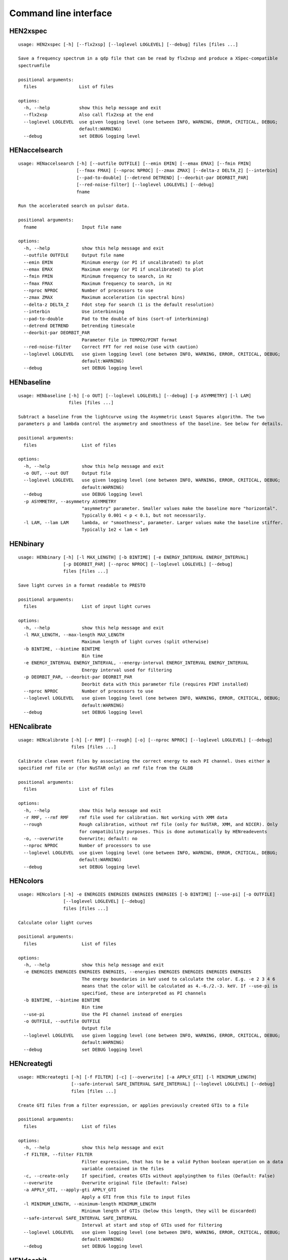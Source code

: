 Command line interface
======================

HEN2xspec
---------

::

    usage: HEN2xspec [-h] [--flx2xsp] [--loglevel LOGLEVEL] [--debug] files [files ...]

    Save a frequency spectrum in a qdp file that can be read by flx2xsp and produce a XSpec-compatible
    spectrumfile

    positional arguments:
      files                List of files

    options:
      -h, --help           show this help message and exit
      --flx2xsp            Also call flx2xsp at the end
      --loglevel LOGLEVEL  use given logging level (one between INFO, WARNING, ERROR, CRITICAL, DEBUG;
                           default:WARNING)
      --debug              set DEBUG logging level


HENaccelsearch
--------------

::

    usage: HENaccelsearch [-h] [--outfile OUTFILE] [--emin EMIN] [--emax EMAX] [--fmin FMIN]
                          [--fmax FMAX] [--nproc NPROC] [--zmax ZMAX] [--delta-z DELTA_Z] [--interbin]
                          [--pad-to-double] [--detrend DETREND] [--deorbit-par DEORBIT_PAR]
                          [--red-noise-filter] [--loglevel LOGLEVEL] [--debug]
                          fname

    Run the accelerated search on pulsar data.

    positional arguments:
      fname                 Input file name

    options:
      -h, --help            show this help message and exit
      --outfile OUTFILE     Output file name
      --emin EMIN           Minimum energy (or PI if uncalibrated) to plot
      --emax EMAX           Maximum energy (or PI if uncalibrated) to plot
      --fmin FMIN           Minimum frequency to search, in Hz
      --fmax FMAX           Maximum frequency to search, in Hz
      --nproc NPROC         Number of processors to use
      --zmax ZMAX           Maximum acceleration (in spectral bins)
      --delta-z DELTA_Z     Fdot step for search (1 is the default resolution)
      --interbin            Use interbinning
      --pad-to-double       Pad to the double of bins (sort-of interbinning)
      --detrend DETREND     Detrending timescale
      --deorbit-par DEORBIT_PAR
                            Parameter file in TEMPO2/PINT format
      --red-noise-filter    Correct FFT for red noise (use with caution)
      --loglevel LOGLEVEL   use given logging level (one between INFO, WARNING, ERROR, CRITICAL, DEBUG;
                            default:WARNING)
      --debug               set DEBUG logging level


HENbaseline
-----------

::

    usage: HENbaseline [-h] [-o OUT] [--loglevel LOGLEVEL] [--debug] [-p ASYMMETRY] [-l LAM]
                       files [files ...]

    Subtract a baseline from the lightcurve using the Asymmetric Least Squares algorithm. The two
    parameters p and lambda control the asymmetry and smoothness of the baseline. See below for details.

    positional arguments:
      files                 List of files

    options:
      -h, --help            show this help message and exit
      -o OUT, --out OUT     Output file
      --loglevel LOGLEVEL   use given logging level (one between INFO, WARNING, ERROR, CRITICAL, DEBUG;
                            default:WARNING)
      --debug               use DEBUG logging level
      -p ASYMMETRY, --asymmetry ASYMMETRY
                            "asymmetry" parameter. Smaller values make the baseline more "horizontal".
                            Typically 0.001 < p < 0.1, but not necessarily.
      -l LAM, --lam LAM     lambda, or "smoothness", parameter. Larger values make the baseline stiffer.
                            Typically 1e2 < lam < 1e9


HENbinary
---------

::

    usage: HENbinary [-h] [-l MAX_LENGTH] [-b BINTIME] [-e ENERGY_INTERVAL ENERGY_INTERVAL]
                     [-p DEORBIT_PAR] [--nproc NPROC] [--loglevel LOGLEVEL] [--debug]
                     files [files ...]

    Save light curves in a format readable to PRESTO

    positional arguments:
      files                 List of input light curves

    options:
      -h, --help            show this help message and exit
      -l MAX_LENGTH, --max-length MAX_LENGTH
                            Maximum length of light curves (split otherwise)
      -b BINTIME, --bintime BINTIME
                            Bin time
      -e ENERGY_INTERVAL ENERGY_INTERVAL, --energy-interval ENERGY_INTERVAL ENERGY_INTERVAL
                            Energy interval used for filtering
      -p DEORBIT_PAR, --deorbit-par DEORBIT_PAR
                            Deorbit data with this parameter file (requires PINT installed)
      --nproc NPROC         Number of processors to use
      --loglevel LOGLEVEL   use given logging level (one between INFO, WARNING, ERROR, CRITICAL, DEBUG;
                            default:WARNING)
      --debug               set DEBUG logging level


HENcalibrate
------------

::

    usage: HENcalibrate [-h] [-r RMF] [--rough] [-o] [--nproc NPROC] [--loglevel LOGLEVEL] [--debug]
                        files [files ...]

    Calibrate clean event files by associating the correct energy to each PI channel. Uses either a
    specified rmf file or (for NuSTAR only) an rmf file from the CALDB

    positional arguments:
      files                List of files

    options:
      -h, --help           show this help message and exit
      -r RMF, --rmf RMF    rmf file used for calibration. Not working with XMM data
      --rough              Rough calibration, without rmf file (only for NuSTAR, XMM, and NICER). Only
                           for compatibility purposes. This is done automatically by HENreadevents
      -o, --overwrite      Overwrite; default: no
      --nproc NPROC        Number of processors to use
      --loglevel LOGLEVEL  use given logging level (one between INFO, WARNING, ERROR, CRITICAL, DEBUG;
                           default:WARNING)
      --debug              set DEBUG logging level


HENcolors
---------

::

    usage: HENcolors [-h] -e ENERGIES ENERGIES ENERGIES ENERGIES [-b BINTIME] [--use-pi] [-o OUTFILE]
                     [--loglevel LOGLEVEL] [--debug]
                     files [files ...]

    Calculate color light curves

    positional arguments:
      files                 List of files

    options:
      -h, --help            show this help message and exit
      -e ENERGIES ENERGIES ENERGIES ENERGIES, --energies ENERGIES ENERGIES ENERGIES ENERGIES
                            The energy boundaries in keV used to calculate the color. E.g. -e 2 3 4 6
                            means that the color will be calculated as 4.-6./2.-3. keV. If --use-pi is
                            specified, these are interpreted as PI channels
      -b BINTIME, --bintime BINTIME
                            Bin time
      --use-pi              Use the PI channel instead of energies
      -o OUTFILE, --outfile OUTFILE
                            Output file
      --loglevel LOGLEVEL   use given logging level (one between INFO, WARNING, ERROR, CRITICAL, DEBUG;
                            default:WARNING)
      --debug               set DEBUG logging level


HENcreategti
------------

::

    usage: HENcreategti [-h] [-f FILTER] [-c] [--overwrite] [-a APPLY_GTI] [-l MINIMUM_LENGTH]
                        [--safe-interval SAFE_INTERVAL SAFE_INTERVAL] [--loglevel LOGLEVEL] [--debug]
                        files [files ...]

    Create GTI files from a filter expression, or applies previously created GTIs to a file

    positional arguments:
      files                 List of files

    options:
      -h, --help            show this help message and exit
      -f FILTER, --filter FILTER
                            Filter expression, that has to be a valid Python boolean operation on a data
                            variable contained in the files
      -c, --create-only     If specified, creates GTIs without applyingthem to files (Default: False)
      --overwrite           Overwrite original file (Default: False)
      -a APPLY_GTI, --apply-gti APPLY_GTI
                            Apply a GTI from this file to input files
      -l MINIMUM_LENGTH, --minimum-length MINIMUM_LENGTH
                            Minimum length of GTIs (below this length, they will be discarded)
      --safe-interval SAFE_INTERVAL SAFE_INTERVAL
                            Interval at start and stop of GTIs used for filtering
      --loglevel LOGLEVEL   use given logging level (one between INFO, WARNING, ERROR, CRITICAL, DEBUG;
                            default:WARNING)
      --debug               set DEBUG logging level


HENdeorbit
----------

::

    usage: HENdeorbit [-h] [-p DEORBIT_PAR] [--loglevel LOGLEVEL] [--debug] files [files ...]

    Deorbit the event arrival times

    positional arguments:
      files                 Input event file

    options:
      -h, --help            show this help message and exit
      -p DEORBIT_PAR, --deorbit-par DEORBIT_PAR
                            Deorbit data with this parameter file (requires PINT installed)
      --loglevel LOGLEVEL   use given logging level (one between INFO, WARNING, ERROR, CRITICAL, DEBUG;
                            default:WARNING)
      --debug               set DEBUG logging level


HENdumpdyn
----------

::

    usage: HENdumpdyn [-h] [--noplot] files [files ...]

    Dump dynamical (cross) power spectra. This script is being reimplemented. Please be patient :)

    positional arguments:
      files       List of files in any valid HENDRICS format for PDS or CPDS

    options:
      -h, --help  show this help message and exit
      --noplot    plot results


HENefsearch
-----------

::

    usage: HENefsearch [-h] -f FMIN -F FMAX [--emin EMIN] [--emax EMAX] [--mean-fdot MEAN_FDOT]
                       [--mean-fddot MEAN_FDDOT] [--fdotmin FDOTMIN] [--fdotmax FDOTMAX]
                       [--dynstep DYNSTEP] [--npfact NPFACT]
                       [--n-transient-intervals N_TRANSIENT_INTERVALS] [-n NBIN]
                       [--segment-size SEGMENT_SIZE] [--step STEP] [--oversample OVERSAMPLE] [--fast]
                       [--ffa] [--transient] [--expocorr] [--find-candidates] [--conflevel CONFLEVEL]
                       [--fit-candidates] [--curve CURVE] [--fit-frequency FIT_FREQUENCY] [-N N]
                       [-p DEORBIT_PAR] [--loglevel LOGLEVEL] [--debug]
                       files [files ...]

    Search for pulsars using the epoch folding or the Z_n^2 algorithm

    positional arguments:
      files                 List of files

    options:
      -h, --help            show this help message and exit
      -f FMIN, --fmin FMIN  Minimum frequency to fold
      -F FMAX, --fmax FMAX  Maximum frequency to fold
      --emin EMIN           Minimum energy (or PI if uncalibrated) to plot
      --emax EMAX           Maximum energy (or PI if uncalibrated) to plot
      --mean-fdot MEAN_FDOT
                            Mean fdot to fold (only useful when using --fast)
      --mean-fddot MEAN_FDDOT
                            Mean fddot to fold (only useful when using --fast)
      --fdotmin FDOTMIN     Minimum fdot to fold
      --fdotmax FDOTMAX     Maximum fdot to fold
      --dynstep DYNSTEP     Dynamical EF step
      --npfact NPFACT       Size of search parameter space
      --n-transient-intervals N_TRANSIENT_INTERVALS
                            Number of transient intervals to investigate
      -n NBIN, --nbin NBIN  Number of phase bins of the profile
      --segment-size SEGMENT_SIZE
                            Size of the event list segment to use (default None, implying the whole
                            observation)
      --step STEP           Step size of the frequency axis. Defaults to 1/oversample/obs_length.
      --oversample OVERSAMPLE
                            Oversampling factor - frequency resolution improvement w.r.t. the standard
                            FFT's 1/obs_length.
      --fast                Use a faster folding algorithm. It automatically searches for the first spin
                            derivative using an optimized step.This option ignores expocorr,
                            fdotmin/max, segment-size, and step
      --ffa                 Use *the* Fast Folding Algorithm by Staelin+69. No accelerated search
                            allowed at the moment. Only recommended to search for slow pulsars.
      --transient           Look for transient emission (produces an animated GIF with the dynamic Z
                            search)
      --expocorr            Correct for the exposure of the profile bins. This method is *much* slower,
                            but it is useful for very slow pulsars, where data gaps due to occultation
                            or SAA passages can significantly alter the exposure of different profile
                            bins.
      --find-candidates     Find pulsation candidates using thresholding
      --conflevel CONFLEVEL
                            percent confidence level for thresholding [0-100).
      --fit-candidates      Fit the candidate peaks in the periodogram
      --curve CURVE         Kind of curve to use (sinc or Gaussian)
      --fit-frequency FIT_FREQUENCY
                            Force the candidate frequency to FIT_FREQUENCY
      -N N                  The number of harmonics to use in the search (the 'N' in Z^2_N; only
                            relevant to Z search!)
      -p DEORBIT_PAR, --deorbit-par DEORBIT_PAR
                            Deorbit data with this parameter file (requires PINT installed)
      --loglevel LOGLEVEL   use given logging level (one between INFO, WARNING, ERROR, CRITICAL, DEBUG;
                            default:WARNING)
      --debug               set DEBUG logging level


HENexcvar
---------

::

    usage: HENexcvar [-h] [-c CHUNK_LENGTH] [--fraction-step FRACTION_STEP] [--norm NORM]
                     [--loglevel LOGLEVEL] [--debug]
                     files [files ...]

    Calculate excess variance in light curve chunks

    positional arguments:
      files                 List of files

    options:
      -h, --help            show this help message and exit
      -c CHUNK_LENGTH, --chunk-length CHUNK_LENGTH
                            Length in seconds of the light curve chunks
      --fraction-step FRACTION_STEP
                            If the step is not a full chunk_length but less,this indicates the ratio
                            between step step and `chunk_length`
      --norm NORM           Choose between fvar, excvar and norm_excvar normalization, referring to
                            Fvar, excess variance, and normalized excess variance respectively (see
                            Vaughan et al. 2003 for details).
      --loglevel LOGLEVEL   use given logging level (one between INFO, WARNING, ERROR, CRITICAL, DEBUG;
                            default:WARNING)
      --debug               set DEBUG logging level


HENexposure
-----------

::

    usage: HENexposure [-h] [-o OUTROOT] [--plot] [--loglevel LOGLEVEL] [--debug] lcfile uffile

    Create exposure light curve based on unfiltered event files.

    positional arguments:
      lcfile                Light curve file (HENDRICS format)
      uffile                Unfiltered event file (FITS)

    options:
      -h, --help            show this help message and exit
      -o OUTROOT, --outroot OUTROOT
                            Root of output file names
      --plot                Plot on window
      --loglevel LOGLEVEL   use given logging level (one between INFO, WARNING, ERROR, CRITICAL, DEBUG;
                            default:WARNING)
      --debug               set DEBUG logging level


HENfake
-------

::

    usage: HENfake [-h] [-e EVENT_LIST] [-l LC] [-c CTRATE] [-o OUTNAME] [-i INSTRUMENT] [-m MISSION]
                   [--tstart TSTART] [--tstop TSTOP] [--mjdref MJDREF]
                   [--deadtime DEADTIME [DEADTIME ...]] [--loglevel LOGLEVEL] [--debug]

    Create an event file in FITS format from an event list, or simulating it. If input event list is not
    specified, generates the events randomly

    options:
      -h, --help            show this help message and exit
      -e EVENT_LIST, --event-list EVENT_LIST
                            File containing event list
      -l LC, --lc LC        File containing light curve
      -c CTRATE, --ctrate CTRATE
                            Count rate for simulated events
      -o OUTNAME, --outname OUTNAME
                            Output file name
      -i INSTRUMENT, --instrument INSTRUMENT
                            Instrument name
      -m MISSION, --mission MISSION
                            Mission name
      --tstart TSTART       Start time of the observation (s from MJDREF)
      --tstop TSTOP         End time of the observation (s from MJDREF)
      --mjdref MJDREF       Reference MJD
      --deadtime DEADTIME [DEADTIME ...]
                            Dead time magnitude. Can be specified as a single number, or two. In this
                            last case, the second value is used as sigma of the dead time distribution
      --loglevel LOGLEVEL   use given logging level (one between INFO, WARNING, ERROR, CRITICAL, DEBUG;
                            default:WARNING)
      --debug               set DEBUG logging level


HENfiltevents
-------------

::

    usage: HENfiltevents [-h] [--emin EMIN] [--emax EMAX] [--loglevel LOGLEVEL] [--debug] [--test]
                         files [files ...]

    Filter events

    positional arguments:
      files                Input event files

    options:
      -h, --help           show this help message and exit
      --emin EMIN          Minimum energy (or PI if uncalibrated) to plot
      --emax EMAX          Maximum energy (or PI if uncalibrated) to plot
      --loglevel LOGLEVEL  use given logging level (one between INFO, WARNING, ERROR, CRITICAL, DEBUG;
                           default:WARNING)
      --debug              set DEBUG logging level
      --test               Only used for tests


HENfold
-------

::

    usage: HENfold [-h] [-f FREQ] [--fdot FDOT] [--fddot FDDOT] [--tref TREF] [-n NBIN] [--nebin NEBIN]
                   [--emin EMIN] [--emax EMAX] [--out-file-root OUT_FILE_ROOT] [--pepoch PEPOCH]
                   [--norm NORM] [--colormap COLORMAP] [-p DEORBIT_PAR] [--loglevel LOGLEVEL] [--debug]
                   [--test]
                   file

    Plot a folded profile

    positional arguments:
      file                  Input event file

    options:
      -h, --help            show this help message and exit
      -f FREQ, --freq FREQ  Initial frequency to fold
      --fdot FDOT           Initial fdot
      --fddot FDDOT         Initial fddot
      --tref TREF           Reference time (same unit as time array)
      -n NBIN, --nbin NBIN  Number of phase bins (X axis) of the profile
      --nebin NEBIN         Number of energy bins (Y axis) of the profile
      --emin EMIN           Minimum energy (or PI if uncalibrated) to plot
      --emax EMAX           Maximum energy (or PI if uncalibrated) to plot
      --out-file-root OUT_FILE_ROOT
                            Root of the output files (plots and csv tables)
      --pepoch PEPOCH       Reference epoch for timing parameters (MJD)
      --norm NORM           Normalization for the dynamical phase plot. Can be: 'to1' (each profile
                            normalized from 0 to 1); 'std' (subtract the mean and divide by the standard
                            deviation); 'sub' (just subtract the mean of each profile); 'ratios' (divide
                            by the average profile, to highlight changes). Prepending 'median' to any of
                            those options uses the median in place of the mean. Appending '_smooth'
                            smooths the 2d array with a Gaussian filter. E.g. mediansub_smooth subtracts
                            the median and smooths the imagedefault None
      --colormap COLORMAP   Change the color map of the image. Any matplotlib colormap is valid
      -p DEORBIT_PAR, --deorbit-par DEORBIT_PAR
                            Deorbit data with this parameter file (requires PINT installed)
      --loglevel LOGLEVEL   use given logging level (one between INFO, WARNING, ERROR, CRITICAL, DEBUG;
                            default:WARNING)
      --debug               set DEBUG logging level
      --test                Only used for tests


HENfspec
--------

::

    usage: HENfspec [-h] [-b BINTIME] [-r REBIN] [-f FFTLEN] [-k KIND] [--norm NORM] [--noclobber]
                    [-o OUTROOT] [--back BACK] [--save-dyn] [--ignore-instr] [--ignore-gtis]
                    [--save-all] [--save-lcs] [--no-auxil] [--test] [--emin EMIN] [--emax EMAX]
                    [--lombscargle] [--loglevel LOGLEVEL] [--debug]
                    files [files ...]

    Create frequency spectra (PDS, CPDS, cospectrum) starting from well-defined input ligthcurves

    positional arguments:
      files                 List of light curve files

    options:
      -h, --help            show this help message and exit
      -b BINTIME, --bintime BINTIME
                            Light curve bin time; if negative, interpreted as negative power of 2.
                            Default: 2^-10, or keep input lc bin time (whatever is larger)
      -r REBIN, --rebin REBIN
                            (C)PDS rebinning to apply. Default: none
      -f FFTLEN, --fftlen FFTLEN
                            Length of FFTs. Default: 512 s
      -k KIND, --kind KIND  Spectra to calculate, as comma-separated list (Accepted: PDS and CPDS;
                            Default: "PDS,CPDS")
      --norm NORM           Normalization to use (Accepted: leahy and rms; Default: "leahy")
      --noclobber           Do not overwrite existing files
      -o OUTROOT, --outroot OUTROOT
                            Root of output file names for CPDS only
      --back BACK           Estimated background (non-source) count rate
      --save-dyn            save dynamical power spectrum
      --ignore-instr        Ignore instrument names in channels
      --ignore-gtis         Ignore GTIs. USE AT YOUR OWN RISK
      --save-all            Save all information contained in spectra, including light curves and
                            dynamical spectra.
      --save-lcs            Save all information contained in spectra, including light curves.
      --no-auxil            Do not save auxiliary spectra (e.g. pds1 and pds2 of cross spectrum)
      --test                Only to be used in testing
      --emin EMIN           Minimum energy (or PI if uncalibrated) to plot
      --emax EMAX           Maximum energy (or PI if uncalibrated) to plot
      --lombscargle         Use Lomb-Scargle periodogram or cross spectrum (will ignore segment_size)
      --loglevel LOGLEVEL   use given logging level (one between INFO, WARNING, ERROR, CRITICAL, DEBUG;
                            default:WARNING)
      --debug               set DEBUG logging level


HENjoinevents
-------------

::

    usage: HENjoinevents [-h] [-o OUTPUT] [--ignore-instr] files [files ...]

    Read a cleaned event files and saves the relevant information in a standard format

    positional arguments:
      files                 Files to join

    options:
      -h, --help            show this help message and exit
      -o OUTPUT, --output OUTPUT
                            Name of output file
      --ignore-instr        Ignore instrument names in channels


HENlags
-------

::

    usage: HENlags [-h] [--loglevel LOGLEVEL] [--debug] files [files ...]

    Read timelags from cross spectrum results and save them to a qdp file

    positional arguments:
      files                List of files

    options:
      -h, --help           show this help message and exit
      --loglevel LOGLEVEL  use given logging level (one between INFO, WARNING, ERROR, CRITICAL, DEBUG;
                           default:WARNING)
      --debug              set DEBUG logging level


HENlcurve
---------

::

    usage: HENlcurve [-h] [-b BINTIME] [--safe-interval SAFE_INTERVAL SAFE_INTERVAL]
                     [-e ENERGY_INTERVAL ENERGY_INTERVAL] [--pi-interval PI_INTERVAL PI_INTERVAL] [-s]
                     [-j] [-g] [--minlen MINLEN] [--ignore-gtis] [-d OUTDIR] [--noclobber]
                     [--fits-input] [--txt-input] [--weight-on WEIGHT_ON] [-p DEORBIT_PAR] [-o OUTFILE]
                     [--loglevel LOGLEVEL] [--debug] [--nproc NPROC]
                     files [files ...]

    Create lightcurves starting from event files. It is possible to specify energy or channel filtering
    options

    positional arguments:
      files                 List of files

    options:
      -h, --help            show this help message and exit
      -b BINTIME, --bintime BINTIME
                            Bin time; if negative, negative power of 2
      --safe-interval SAFE_INTERVAL SAFE_INTERVAL
                            Interval at start and stop of GTIs used for filtering
      -e ENERGY_INTERVAL ENERGY_INTERVAL, --energy-interval ENERGY_INTERVAL ENERGY_INTERVAL
                            Energy interval used for filtering
      --pi-interval PI_INTERVAL PI_INTERVAL
                            PI interval used for filtering
      -s, --scrunch         Create scrunched light curve (single channel)
      -j, --join            Create joint light curve (multiple channels)
      -g, --gti-split       Split light curve by GTI
      --minlen MINLEN       Minimum length of acceptable GTIs (default:4)
      --ignore-gtis         Ignore GTIs
      -d OUTDIR, --outdir OUTDIR
                            Output directory
      --noclobber           Do not overwrite existing files
      --fits-input          Input files are light curves in FITS format
      --txt-input           Input files are light curves in txt format
      --weight-on WEIGHT_ON
                            Use a given attribute of the event list as weights for the light curve
      -p DEORBIT_PAR, --deorbit-par DEORBIT_PAR
                            Deorbit data with this parameter file (requires PINT installed)
      -o OUTFILE, --outfile OUTFILE
                            Output file
      --loglevel LOGLEVEL   use given logging level (one between INFO, WARNING, ERROR, CRITICAL, DEBUG;
                            default:WARNING)
      --debug               set DEBUG logging level
      --nproc NPROC         Number of processors to use


HENmodel
--------

::

    usage: HENmodel [-h] [-m MODELFILE] [--fitmethod FITMETHOD]
                    [--frequency-interval FREQUENCY_INTERVAL [FREQUENCY_INTERVAL ...]]
                    [--loglevel LOGLEVEL] [--debug]
                    files [files ...]

    Fit frequency spectra (PDS, CPDS, cospectrum) with user-defined models

    positional arguments:
      files                 List of light curve files

    options:
      -h, --help            show this help message and exit
      -m MODELFILE, --modelfile MODELFILE
                            File containing an Astropy model with or without constraints
      --fitmethod FITMETHOD
                            Any scipy-compatible fit method
      --frequency-interval FREQUENCY_INTERVAL [FREQUENCY_INTERVAL ...]
                            Select frequency interval(s) to fit. Must be an even number of frequencies
                            in Hz, like "--frequency-interval 0 2" or "--frequency-interval 0 2 5 10",
                            meaning that the spectrum will be fitted between 0 and 2 Hz, or using the
                            intervals 0-2 Hz and 5-10 Hz.
      --loglevel LOGLEVEL   use given logging level (one between INFO, WARNING, ERROR, CRITICAL, DEBUG;
                            default:WARNING)
      --debug               set DEBUG logging level


HENphaseogram
-------------

::

    usage: HENphaseogram [-h] [-f FREQ] [--fdot FDOT] [--fddot FDDOT] [--periodogram PERIODOGRAM]
                         [-n NBIN] [--ntimes NTIMES] [--binary]
                         [--binary-parameters BINARY_PARAMETERS BINARY_PARAMETERS BINARY_PARAMETERS]
                         [--emin EMIN] [--emax EMAX] [--plot-only] [--get-toa] [--pepoch PEPOCH]
                         [--norm NORM] [--colormap COLORMAP] [-p DEORBIT_PAR] [--test]
                         [--loglevel LOGLEVEL] [--debug]
                         file

    Plot an interactive phaseogram

    positional arguments:
      file                  Input event file

    options:
      -h, --help            show this help message and exit
      -f FREQ, --freq FREQ  Initial frequency to fold
      --fdot FDOT           Initial fdot
      --fddot FDDOT         Initial fddot
      --periodogram PERIODOGRAM
                            Periodogram file
      -n NBIN, --nbin NBIN  Number of phase bins (X axis) of the profile
      --ntimes NTIMES       Number of time bins (Y axis) of the phaseogram
      --binary              Interact on binary parameters instead of frequency derivatives
      --binary-parameters BINARY_PARAMETERS BINARY_PARAMETERS BINARY_PARAMETERS
                            Initial values for binary parameters
      --emin EMIN           Minimum energy (or PI if uncalibrated) to plot
      --emax EMAX           Maximum energy (or PI if uncalibrated) to plot
      --plot-only           Only plot the phaseogram
      --get-toa             Only calculate TOAs
      --pepoch PEPOCH       Reference epoch for timing parameters (MJD)
      --norm NORM           Normalization for the dynamical phase plot. Can be: 'to1' (each profile
                            normalized from 0 to 1); 'std' (subtract the mean and divide by the standard
                            deviation); 'sub' (just subtract the mean of each profile); 'ratios' (divide
                            by the average profile, to highlight changes). Prepending 'median' to any of
                            those options uses the median in place of the mean. Appending '_smooth'
                            smooths the 2d array with a Gaussian filter. E.g. mediansub_smooth subtracts
                            the median and smooths the imagedefault None
      --colormap COLORMAP   Change the color map of the image. Any matplotlib colormap is valid
      -p DEORBIT_PAR, --deorbit-par DEORBIT_PAR
                            Deorbit data with this parameter file (requires PINT installed)
      --test                Only used for tests
      --loglevel LOGLEVEL   use given logging level (one between INFO, WARNING, ERROR, CRITICAL, DEBUG;
                            default:WARNING)
      --debug               set DEBUG logging level


HENphasetag
-----------

::

    usage: HENphasetag [-h] [--parfile PARFILE] [-f FREQS [FREQS ...]] [-n NBIN] [--plot] [--tomax]
                       [--test] [--refTOA PULSE_REF_TIME] [--pepoch PEPOCH]
                       file

    positional arguments:
      file                  Event file

    options:
      -h, --help            show this help message and exit
      --parfile PARFILE     Parameter file
      -f FREQS [FREQS ...], --freqs FREQS [FREQS ...]
                            Frequency derivatives
      -n NBIN, --nbin NBIN  Nbin
      --plot                Plot profile
      --tomax               Refer phase to pulse max
      --test                Only for unit tests! Do not use
      --refTOA PULSE_REF_TIME
                            Reference TOA in MJD (overrides --tomax) for reference pulse phase
      --pepoch PEPOCH       Reference time for timing solution


HENplot
-------

::

    usage: HENplot [-h] [--noplot] [--CCD] [--HID] [--figname FIGNAME] [-o OUTFILE] [--xlog] [--ylog]
                   [--xlin] [--ylin] [--white-sub] [--fromstart] [--axes AXES AXES]
                   files [files ...]

    Plot the content of HENDRICS light curves and frequency spectra

    positional arguments:
      files                 List of files

    options:
      -h, --help            show this help message and exit
      --noplot              Only create images, do not plot
      --CCD                 This is a color-color diagram. In this case, the list of files is expected
                            to be given as soft0.nc, hard0.nc, soft1.nc, hard1.nc, ...
      --HID                 This is a hardness-intensity diagram. In this case, the list of files is
                            expected to be given as color0.nc, intensity0.nc, color1.nc, intensity1.nc,
                            ...
      --figname FIGNAME     Figure name
      -o OUTFILE, --outfile OUTFILE
                            Output data file in QDP format
      --xlog                Use logarithmic X axis
      --ylog                Use logarithmic Y axis
      --xlin                Use linear X axis
      --ylin                Use linear Y axis
      --white-sub           Subtract Poisson noise (only applies to PDS)
      --fromstart           Times are measured from the start of the observation (only relevant for
                            light curves)
      --axes AXES AXES      Plot two variables contained in the file


HENpowercolors
--------------

::

    usage: HENpowercolors [-h]
                          [-f FREQUENCY_EDGES FREQUENCY_EDGES FREQUENCY_EDGES FREQUENCY_EDGES FREQUENCY_EDGES]
                          [-r REBIN] [-s SEGMENT_SIZE] [--poisson-noise POISSON_NOISE] [-b BINTIME]
                          [--cross] [-o OUTFILE] [--loglevel LOGLEVEL] [--debug]
                          files [files ...]

    Calculate color light curves

    positional arguments:
      files                 List of files

    options:
      -h, --help            show this help message and exit
      -f FREQUENCY_EDGES FREQUENCY_EDGES FREQUENCY_EDGES FREQUENCY_EDGES FREQUENCY_EDGES, --frequency-edges FREQUENCY_EDGES FREQUENCY_EDGES FREQUENCY_EDGES FREQUENCY_EDGES FREQUENCY_EDGES
                            Five frequency edges in Hz, delimiting four frequency ranges used to
                            calculate the power colors
      -r REBIN, --rebin REBIN
                            Dynamical power spectrum rebinning (how many nearby segments to average
                            before calculating the colors) to apply. Default: 5
      -s SEGMENT_SIZE, --segment-size SEGMENT_SIZE
                            Length of FFTs. Default: 512 s
      --poisson-noise POISSON_NOISE
                            Poisson noise level of the periodograms. Default: 2 for powerspectrum, 0 for
                            crossspectrum
      -b BINTIME, --bintime BINTIME
                            Light curve bin time; if negative, interpreted as negative power of 2.
                            Default: 2^-10, or keep input lc bin time (whatever is larger)
      --cross               Use cross spectrum from pairs of files
      -o OUTFILE, --outfile OUTFILE
                            Output file
      --loglevel LOGLEVEL   use given logging level (one between INFO, WARNING, ERROR, CRITICAL, DEBUG;
                            default:WARNING)
      --debug               set DEBUG logging level


HENreadevents
-------------

::

    usage: HENreadevents [-h] [--noclobber] [-g] [--discard-calibration] [--ignore-detectors]
                         [-l LENGTH_SPLIT] [--min-length MIN_LENGTH]
                         [--bin-time-for-occultations BIN_TIME_FOR_OCCULTATIONS]
                         [--gti-string GTI_STRING] [--randomize-by RANDOMIZE_BY]
                         [--fill-small-gaps FILL_SMALL_GAPS] [--additional ADDITIONAL [ADDITIONAL ...]]
                         [-o OUTFILE] [--loglevel LOGLEVEL] [--debug] [--nproc NPROC]
                         files [files ...]

    Read a cleaned event files and saves the relevant information in a standard format

    positional arguments:
      files                 List of files

    options:
      -h, --help            show this help message and exit
      --noclobber           Do not overwrite existing event files
      -g, --gti-split       Split event list by GTI
      --discard-calibration
                            Discard automatic calibration (if any)
      --ignore-detectors    Do not split by detector
      -l LENGTH_SPLIT, --length-split LENGTH_SPLIT
                            Split event list by length
      --min-length MIN_LENGTH
                            Minimum length of GTIs to consider
      --bin-time-for-occultations BIN_TIME_FOR_OCCULTATIONS
                            Create a light curve with this bin time and infer occultations not recorded
                            in GTIs. (The flux drops to zero and the average count rate is significantly
                            above 25 ct/s)
      --gti-string GTI_STRING
                            GTI string
      --randomize-by RANDOMIZE_BY
                            Randomize event arrival times by this amount (e.g. it might be the 0.073-s
                            frame time in XMM)
      --fill-small-gaps FILL_SMALL_GAPS
                            Fill gaps between GTIs with random data, if shorter than this amount
      --additional ADDITIONAL [ADDITIONAL ...]
                            Additional columns to be read from the FITS file
      -o OUTFILE, --outfile OUTFILE
                            Output file
      --loglevel LOGLEVEL   use given logging level (one between INFO, WARNING, ERROR, CRITICAL, DEBUG;
                            default:WARNING)
      --debug               set DEBUG logging level
      --nproc NPROC         Number of processors to use


HENreadfile
-----------

::

    usage: HENreadfile [-h] [--print-header] files [files ...]

    Print the content of HENDRICS files

    positional arguments:
      files           List of files

    options:
      -h, --help      show this help message and exit
      --print-header  Print the full FITS header if present in the meta data.


HENrebin
--------

::

    usage: HENrebin [-h] [-r REBIN] [--loglevel LOGLEVEL] [--debug] files [files ...]

    Rebin light curves and frequency spectra.

    positional arguments:
      files                 List of light curve files

    options:
      -h, --help            show this help message and exit
      -r REBIN, --rebin REBIN
                            Rebinning to apply. Only if the quantity to rebin is a (C)PDS, it is
                            possible to specify a non-integer rebin factor, in which case it is
                            interpreted as a geometrical binning factor
      --loglevel LOGLEVEL   use given logging level (one between INFO, WARNING, ERROR, CRITICAL, DEBUG;
                            default:WARNING)
      --debug               set DEBUG logging level


HENscramble
-----------

::

    usage: HENscramble [-h] [--smooth-kind {smooth,flat,pulsed}] [--deadtime DEADTIME] [--dt DT]
                       [--pulsed-fraction PULSED_FRACTION] [-f FREQUENCY] [--outfile OUTFILE]
                       [-p DEORBIT_PAR] [-e ENERGY_INTERVAL ENERGY_INTERVAL] [--loglevel LOGLEVEL]
                       [--debug]
                       fname

    Scramble the events inside an event list, maintaining the same energies and GTIs

    positional arguments:
      fname                 File containing input event list

    options:
      -h, --help            show this help message and exit
      --smooth-kind {smooth,flat,pulsed}
                            Special testing value
      --deadtime DEADTIME   Dead time magnitude. Can be specified as a single number, or two. In this
                            last case, the second value is used as sigma of the dead time distribution
      --dt DT               Time resolution of smoothed light curve
      --pulsed-fraction PULSED_FRACTION
                            Pulsed fraction of simulated pulsations
      -f FREQUENCY, --frequency FREQUENCY
                            Pulsed fraction of simulated pulsations
      --outfile OUTFILE     Output file name
      -p DEORBIT_PAR, --deorbit-par DEORBIT_PAR
                            Deorbit data with this parameter file (requires PINT installed)
      -e ENERGY_INTERVAL ENERGY_INTERVAL, --energy-interval ENERGY_INTERVAL ENERGY_INTERVAL
                            Energy interval used for filtering
      --loglevel LOGLEVEL   use given logging level (one between INFO, WARNING, ERROR, CRITICAL, DEBUG;
                            default:WARNING)
      --debug               set DEBUG logging level


HENscrunchlc
------------

::

    usage: HENscrunchlc [-h] [-o OUT] [--loglevel LOGLEVEL] [--debug] files [files ...]

    Sum lightcurves from different instruments or energy ranges

    positional arguments:
      files                List of files

    options:
      -h, --help           show this help message and exit
      -o OUT, --out OUT    Output file
      --loglevel LOGLEVEL  use given logging level (one between INFO, WARNING, ERROR, CRITICAL, DEBUG;
                           default:WARNING)
      --debug              use DEBUG logging level


HENsplitevents
--------------

::

    usage: HENsplitevents [-h] [-l LENGTH_SPLIT] [--overlap OVERLAP] [--split-at-mjd SPLIT_AT_MJD] fname

    Reads a cleaned event files and splits the file into overlapping multiple chunks of fixed length

    positional arguments:
      fname                 File 1

    options:
      -h, --help            show this help message and exit
      -l LENGTH_SPLIT, --length-split LENGTH_SPLIT
                            Split event list by GTI
      --overlap OVERLAP     Overlap factor. 0 for no overlap, 0.5 for half-interval overlap, and so on.
      --split-at-mjd SPLIT_AT_MJD
                            Split at this MJD


HENsumfspec
-----------

::

    usage: HENsumfspec [-h] [-o OUTNAME] files [files ...]

    Sum (C)PDSs contained in different files

    positional arguments:
      files                 List of light curve files

    options:
      -h, --help            show this help message and exit
      -o OUTNAME, --outname OUTNAME
                            Output file name for summed (C)PDS. Default: tot_(c)pds.p


HENvarenergy
------------

::

    usage: HENvarenergy [-h] [-f FREQ_INTERVAL FREQ_INTERVAL]
                        [--energy-values ENERGY_VALUES ENERGY_VALUES ENERGY_VALUES ENERGY_VALUES]
                        [--segment-size SEGMENT_SIZE] [--ref-band REF_BAND REF_BAND] [--rms]
                        [--covariance] [--use-pi] [--cross-instr] [--lag] [--count] [--label LABEL]
                        [--norm NORM] [--format FORMAT] [-b BINTIME] [--loglevel LOGLEVEL] [--debug]
                        files [files ...]

    Calculates variability-energy spectra

    positional arguments:
      files                 List of files

    options:
      -h, --help            show this help message and exit
      -f FREQ_INTERVAL FREQ_INTERVAL, --freq-interval FREQ_INTERVAL FREQ_INTERVAL
                            Frequency interval
      --energy-values ENERGY_VALUES ENERGY_VALUES ENERGY_VALUES ENERGY_VALUES
                            Choose Emin, Emax, number of intervals,interval spacing, lin or log
      --segment-size SEGMENT_SIZE
                            Length of the light curve intervals to be averaged
      --ref-band REF_BAND REF_BAND
                            Reference band when relevant
      --rms                 Calculate rms
      --covariance          Calculate covariance spectrum
      --use-pi              Energy intervals are specified as PI channels
      --cross-instr         Use data files in pairs, for example with thereference band from one and the
                            subbands from the other (useful in NuSTAR and multiple-detector missions)
      --lag                 Calculate lag-energy
      --count               Calculate lag-energy
      --label LABEL         Additional label to be added to file names
      --norm NORM           When relevant, the normalization of the spectrum. One of ['abs', 'frac',
                            'rms', 'leahy', 'none']
      --format FORMAT       Output format for the table. Can be ECSV, QDP, or any other format accepted
                            by astropy
      -b BINTIME, --bintime BINTIME
                            Bin time
      --loglevel LOGLEVEL   use given logging level (one between INFO, WARNING, ERROR, CRITICAL, DEBUG;
                            default:WARNING)
      --debug               set DEBUG logging level


HENz2vspf
---------

::

    usage: HENz2vspf [-h] [--ntrial NTRIAL] [--outfile OUTFILE]
                     [--show-z-values SHOW_Z_VALUES [SHOW_Z_VALUES ...]] [--emin EMIN] [--emax EMAX]
                     [-N N] [--loglevel LOGLEVEL] [--debug]
                     fname

    Get Z2 vs pulsed fraction for a given observation. Takes the original event list, scrambles the
    event arrival time, adds a pulsation with random pulsed fraction, and takes the maximum value of Z2
    in a small interval around the pulsation. Does this ntrial times, and plots.

    positional arguments:
      fname                 Input file name

    options:
      -h, --help            show this help message and exit
      --ntrial NTRIAL       Number of trial values for the pulsed fraction
      --outfile OUTFILE     Output table file name
      --show-z-values SHOW_Z_VALUES [SHOW_Z_VALUES ...]
                            Show these Z values in the plot
      --emin EMIN           Minimum energy (or PI if uncalibrated) to plot
      --emax EMAX           Maximum energy (or PI if uncalibrated) to plot
      -N N                  The N in Z^2_N
      --loglevel LOGLEVEL   use given logging level (one between INFO, WARNING, ERROR, CRITICAL, DEBUG;
                            default:WARNING)
      --debug               set DEBUG logging level


HENzsearch
----------

::

    usage: HENzsearch [-h] -f FMIN -F FMAX [--emin EMIN] [--emax EMAX] [--mean-fdot MEAN_FDOT]
                      [--mean-fddot MEAN_FDDOT] [--fdotmin FDOTMIN] [--fdotmax FDOTMAX]
                      [--dynstep DYNSTEP] [--npfact NPFACT]
                      [--n-transient-intervals N_TRANSIENT_INTERVALS] [-n NBIN]
                      [--segment-size SEGMENT_SIZE] [--step STEP] [--oversample OVERSAMPLE] [--fast]
                      [--ffa] [--transient] [--expocorr] [--find-candidates] [--conflevel CONFLEVEL]
                      [--fit-candidates] [--curve CURVE] [--fit-frequency FIT_FREQUENCY] [-N N]
                      [-p DEORBIT_PAR] [--loglevel LOGLEVEL] [--debug]
                      files [files ...]

    Search for pulsars using the epoch folding or the Z_n^2 algorithm

    positional arguments:
      files                 List of files

    options:
      -h, --help            show this help message and exit
      -f FMIN, --fmin FMIN  Minimum frequency to fold
      -F FMAX, --fmax FMAX  Maximum frequency to fold
      --emin EMIN           Minimum energy (or PI if uncalibrated) to plot
      --emax EMAX           Maximum energy (or PI if uncalibrated) to plot
      --mean-fdot MEAN_FDOT
                            Mean fdot to fold (only useful when using --fast)
      --mean-fddot MEAN_FDDOT
                            Mean fddot to fold (only useful when using --fast)
      --fdotmin FDOTMIN     Minimum fdot to fold
      --fdotmax FDOTMAX     Maximum fdot to fold
      --dynstep DYNSTEP     Dynamical EF step
      --npfact NPFACT       Size of search parameter space
      --n-transient-intervals N_TRANSIENT_INTERVALS
                            Number of transient intervals to investigate
      -n NBIN, --nbin NBIN  Number of phase bins of the profile
      --segment-size SEGMENT_SIZE
                            Size of the event list segment to use (default None, implying the whole
                            observation)
      --step STEP           Step size of the frequency axis. Defaults to 1/oversample/obs_length.
      --oversample OVERSAMPLE
                            Oversampling factor - frequency resolution improvement w.r.t. the standard
                            FFT's 1/obs_length.
      --fast                Use a faster folding algorithm. It automatically searches for the first spin
                            derivative using an optimized step.This option ignores expocorr,
                            fdotmin/max, segment-size, and step
      --ffa                 Use *the* Fast Folding Algorithm by Staelin+69. No accelerated search
                            allowed at the moment. Only recommended to search for slow pulsars.
      --transient           Look for transient emission (produces an animated GIF with the dynamic Z
                            search)
      --expocorr            Correct for the exposure of the profile bins. This method is *much* slower,
                            but it is useful for very slow pulsars, where data gaps due to occultation
                            or SAA passages can significantly alter the exposure of different profile
                            bins.
      --find-candidates     Find pulsation candidates using thresholding
      --conflevel CONFLEVEL
                            percent confidence level for thresholding [0-100).
      --fit-candidates      Fit the candidate peaks in the periodogram
      --curve CURVE         Kind of curve to use (sinc or Gaussian)
      --fit-frequency FIT_FREQUENCY
                            Force the candidate frequency to FIT_FREQUENCY
      -N N                  The number of harmonics to use in the search (the 'N' in Z^2_N; only
                            relevant to Z search!)
      -p DEORBIT_PAR, --deorbit-par DEORBIT_PAR
                            Deorbit data with this parameter file (requires PINT installed)
      --loglevel LOGLEVEL   use given logging level (one between INFO, WARNING, ERROR, CRITICAL, DEBUG;
                            default:WARNING)
      --debug               set DEBUG logging level


